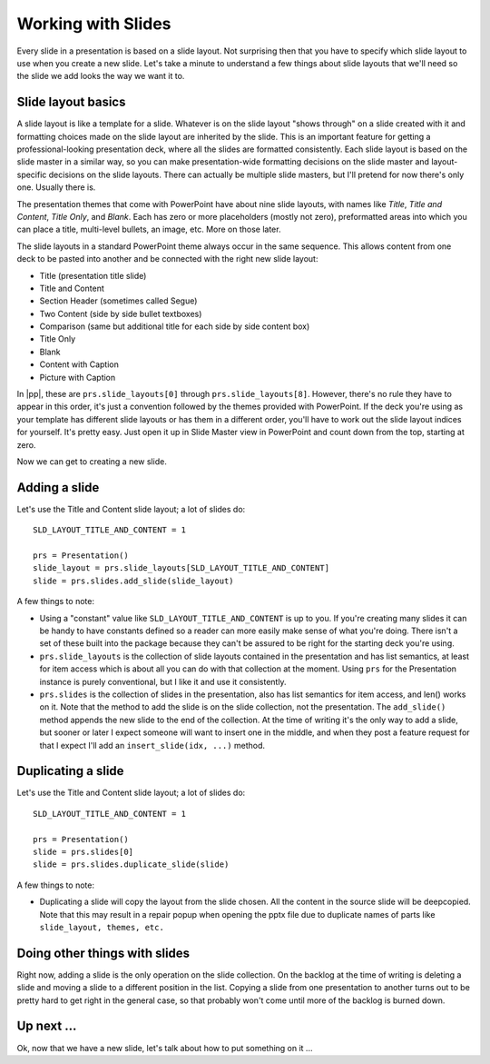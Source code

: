
Working with Slides
===================

Every slide in a presentation is based on a slide layout. Not surprising then
that you have to specify which slide layout to use when you create a new slide.
Let's take a minute to understand a few things about slide layouts that we'll
need so the slide we add looks the way we want it to.


Slide layout basics
-------------------

A slide layout is like a template for a slide. Whatever is on the slide layout
"shows through" on a slide created with it and formatting choices made on the
slide layout are inherited by the slide. This is an important feature for
getting a professional-looking presentation deck, where all the slides are
formatted consistently. Each slide layout is based on the slide master in
a similar way, so you can make presentation-wide formatting decisions on the
slide master and layout-specific decisions on the slide layouts. There can
actually be multiple slide masters, but I'll pretend for now there's only one.
Usually there is.

The presentation themes that come with PowerPoint have about nine slide
layouts, with names like *Title*, *Title and Content*, *Title Only*, and
*Blank*. Each has zero or more placeholders (mostly not zero), preformatted
areas into which you can place a title, multi-level bullets, an image, etc.
More on those later.

The slide layouts in a standard PowerPoint theme always occur in the same
sequence. This allows content from one deck to be pasted into another and be
connected with the right new slide layout:

* Title (presentation title slide)
* Title and Content
* Section Header (sometimes called Segue)
* Two Content (side by side bullet textboxes)
* Comparison (same but additional title for each side by side content box)
* Title Only
* Blank
* Content with Caption
* Picture with Caption

In |pp|, these are ``prs.slide_layouts[0]`` through ``prs.slide_layouts[8]``.
However, there's no rule they have to appear in this order, it's just
a convention followed by the themes provided with PowerPoint. If the deck
you're using as your template has different slide layouts or has them in
a different order, you'll have to work out the slide layout indices for
yourself. It's pretty easy. Just open it up in Slide Master view in PowerPoint
and count down from the top, starting at zero.

Now we can get to creating a new slide.


Adding a slide
--------------

Let's use the Title and Content slide layout; a lot of slides do::

    SLD_LAYOUT_TITLE_AND_CONTENT = 1

    prs = Presentation()
    slide_layout = prs.slide_layouts[SLD_LAYOUT_TITLE_AND_CONTENT]
    slide = prs.slides.add_slide(slide_layout)

A few things to note:

* Using a "constant" value like ``SLD_LAYOUT_TITLE_AND_CONTENT`` is up to you.
  If you're creating many slides it can be handy to have constants defined so
  a reader can more easily make sense of what you're doing. There isn't a set
  of these built into the package because they can't be assured to be right for
  the starting deck you're using.

* ``prs.slide_layouts`` is the collection of slide layouts contained in the
  presentation and has list semantics, at least for item access which is about
  all you can do with that collection at the moment. Using ``prs`` for the
  Presentation instance is purely conventional, but I like it and use it
  consistently.

* ``prs.slides`` is the collection of slides in the presentation, also has
  list semantics for item access, and len() works on it. Note that the method
  to add the slide is on the slide collection, not the presentation. The
  ``add_slide()`` method appends the new slide to the end of the collection. At
  the time of writing it's the only way to add a slide, but sooner or later
  I expect someone will want to insert one in the middle, and when they post
  a feature request for that I expect I'll add an ``insert_slide(idx, ...)``
  method.

Duplicating a slide
--------------

Let's use the Title and Content slide layout; a lot of slides do::

    SLD_LAYOUT_TITLE_AND_CONTENT = 1

    prs = Presentation()
    slide = prs.slides[0]
    slide = prs.slides.duplicate_slide(slide)

A few things to note:

* Duplicating a slide will copy the layout from the slide chosen. All the content in the source slide
  will be deepcopied. Note that this may result in a repair popup when opening the pptx file due to duplicate names
  of parts like ``slide_layout, themes, etc.``


Doing other things with slides
------------------------------

Right now, adding a slide is the only operation on the slide collection. On the
backlog at the time of writing is deleting a slide and moving a slide to
a different position in the list. Copying a slide from one presentation to
another turns out to be pretty hard to get right in the general case, so that
probably won't come until more of the backlog is burned down.


Up next ...
-----------

Ok, now that we have a new slide, let's talk about how to put something on
it ...
